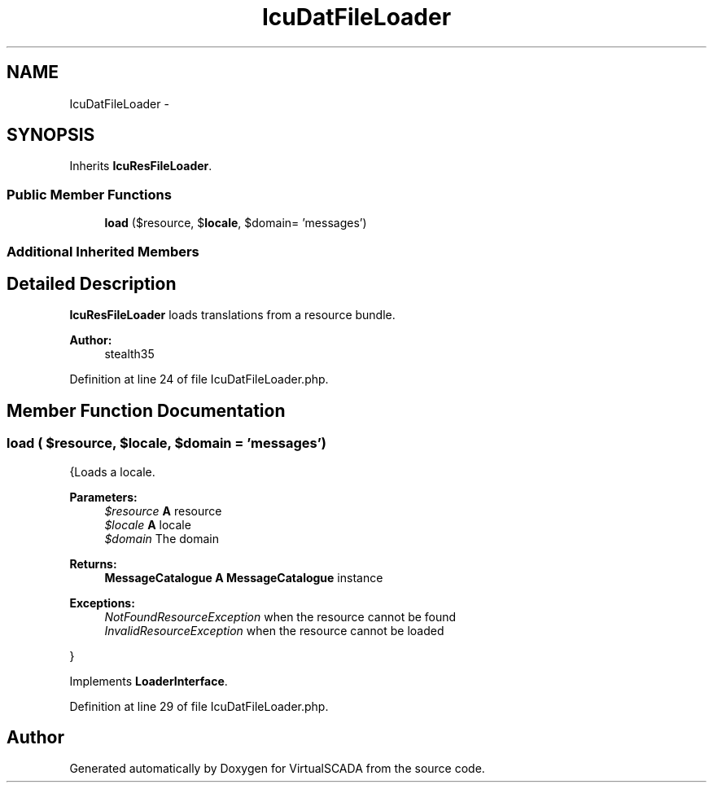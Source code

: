 .TH "IcuDatFileLoader" 3 "Tue Apr 14 2015" "Version 1.0" "VirtualSCADA" \" -*- nroff -*-
.ad l
.nh
.SH NAME
IcuDatFileLoader \- 
.SH SYNOPSIS
.br
.PP
.PP
Inherits \fBIcuResFileLoader\fP\&.
.SS "Public Member Functions"

.in +1c
.ti -1c
.RI "\fBload\fP ($resource, $\fBlocale\fP, $domain= 'messages')"
.br
.in -1c
.SS "Additional Inherited Members"
.SH "Detailed Description"
.PP 
\fBIcuResFileLoader\fP loads translations from a resource bundle\&.
.PP
\fBAuthor:\fP
.RS 4
stealth35 
.RE
.PP

.PP
Definition at line 24 of file IcuDatFileLoader\&.php\&.
.SH "Member Function Documentation"
.PP 
.SS "load ( $resource,  $locale,  $domain = \fC'messages'\fP)"
{Loads a locale\&.
.PP
\fBParameters:\fP
.RS 4
\fI$resource\fP \fBA\fP resource 
.br
\fI$locale\fP \fBA\fP locale 
.br
\fI$domain\fP The domain
.RE
.PP
\fBReturns:\fP
.RS 4
\fBMessageCatalogue\fP \fBA\fP \fBMessageCatalogue\fP instance
.RE
.PP
.PP
\fBExceptions:\fP
.RS 4
\fINotFoundResourceException\fP when the resource cannot be found 
.br
\fIInvalidResourceException\fP when the resource cannot be loaded
.RE
.PP
} 
.PP
Implements \fBLoaderInterface\fP\&.
.PP
Definition at line 29 of file IcuDatFileLoader\&.php\&.

.SH "Author"
.PP 
Generated automatically by Doxygen for VirtualSCADA from the source code\&.
